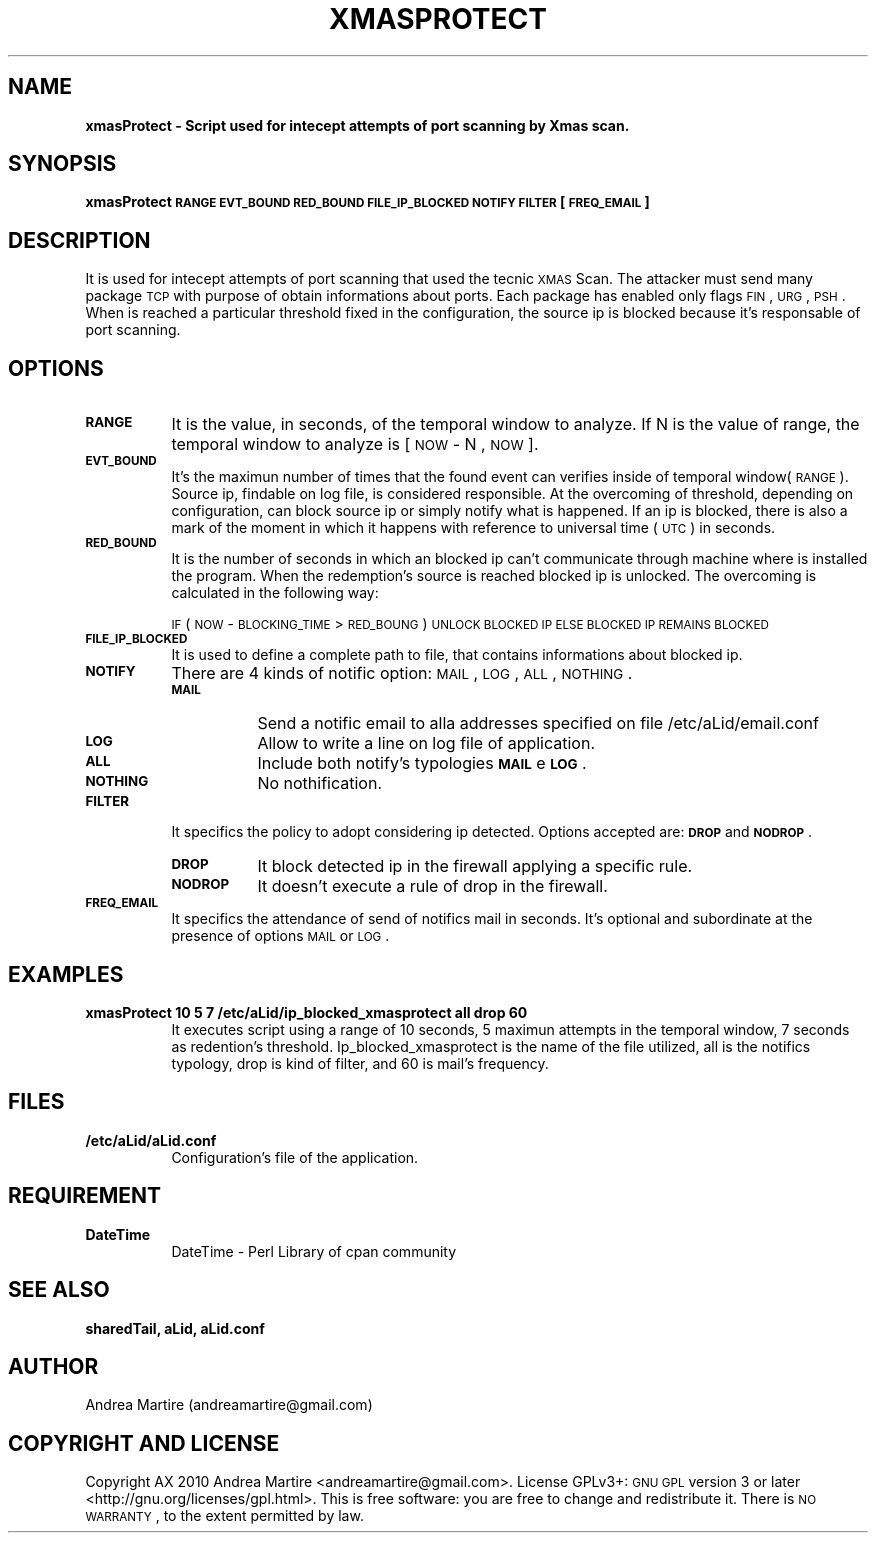 .\" Automatically generated by Pod::Man 2.1801 (Pod::Simple 3.05)
.\"
.\" Standard preamble:
.\" ========================================================================
.de Sp \" Vertical space (when we can't use .PP)
.if t .sp .5v
.if n .sp
..
.de Vb \" Begin verbatim text
.ft CW
.nf
.ne \\$1
..
.de Ve \" End verbatim text
.ft R
.fi
..
.\" Set up some character translations and predefined strings.  \*(-- will
.\" give an unbreakable dash, \*(PI will give pi, \*(L" will give a left
.\" double quote, and \*(R" will give a right double quote.  \*(C+ will
.\" give a nicer C++.  Capital omega is used to do unbreakable dashes and
.\" therefore won't be available.  \*(C` and \*(C' expand to `' in nroff,
.\" nothing in troff, for use with C<>.
.tr \(*W-
.ds C+ C\v'-.1v'\h'-1p'\s-2+\h'-1p'+\s0\v'.1v'\h'-1p'
.ie n \{\
.    ds -- \(*W-
.    ds PI pi
.    if (\n(.H=4u)&(1m=24u) .ds -- \(*W\h'-12u'\(*W\h'-12u'-\" diablo 10 pitch
.    if (\n(.H=4u)&(1m=20u) .ds -- \(*W\h'-12u'\(*W\h'-8u'-\"  diablo 12 pitch
.    ds L" ""
.    ds R" ""
.    ds C` ""
.    ds C' ""
'br\}
.el\{\
.    ds -- \|\(em\|
.    ds PI \(*p
.    ds L" ``
.    ds R" ''
'br\}
.\"
.\" Escape single quotes in literal strings from groff's Unicode transform.
.ie \n(.g .ds Aq \(aq
.el       .ds Aq '
.\"
.\" If the F register is turned on, we'll generate index entries on stderr for
.\" titles (.TH), headers (.SH), subsections (.SS), items (.Ip), and index
.\" entries marked with X<> in POD.  Of course, you'll have to process the
.\" output yourself in some meaningful fashion.
.ie \nF \{\
.    de IX
.    tm Index:\\$1\t\\n%\t"\\$2"
..
.    nr % 0
.    rr F
.\}
.el \{\
.    de IX
..
.\}
.\"
.\" Accent mark definitions (@(#)ms.acc 1.5 88/02/08 SMI; from UCB 4.2).
.\" Fear.  Run.  Save yourself.  No user-serviceable parts.
.    \" fudge factors for nroff and troff
.if n \{\
.    ds #H 0
.    ds #V .8m
.    ds #F .3m
.    ds #[ \f1
.    ds #] \fP
.\}
.if t \{\
.    ds #H ((1u-(\\\\n(.fu%2u))*.13m)
.    ds #V .6m
.    ds #F 0
.    ds #[ \&
.    ds #] \&
.\}
.    \" simple accents for nroff and troff
.if n \{\
.    ds ' \&
.    ds ` \&
.    ds ^ \&
.    ds , \&
.    ds ~ ~
.    ds /
.\}
.if t \{\
.    ds ' \\k:\h'-(\\n(.wu*8/10-\*(#H)'\'\h"|\\n:u"
.    ds ` \\k:\h'-(\\n(.wu*8/10-\*(#H)'\`\h'|\\n:u'
.    ds ^ \\k:\h'-(\\n(.wu*10/11-\*(#H)'^\h'|\\n:u'
.    ds , \\k:\h'-(\\n(.wu*8/10)',\h'|\\n:u'
.    ds ~ \\k:\h'-(\\n(.wu-\*(#H-.1m)'~\h'|\\n:u'
.    ds / \\k:\h'-(\\n(.wu*8/10-\*(#H)'\z\(sl\h'|\\n:u'
.\}
.    \" troff and (daisy-wheel) nroff accents
.ds : \\k:\h'-(\\n(.wu*8/10-\*(#H+.1m+\*(#F)'\v'-\*(#V'\z.\h'.2m+\*(#F'.\h'|\\n:u'\v'\*(#V'
.ds 8 \h'\*(#H'\(*b\h'-\*(#H'
.ds o \\k:\h'-(\\n(.wu+\w'\(de'u-\*(#H)/2u'\v'-.3n'\*(#[\z\(de\v'.3n'\h'|\\n:u'\*(#]
.ds d- \h'\*(#H'\(pd\h'-\w'~'u'\v'-.25m'\f2\(hy\fP\v'.25m'\h'-\*(#H'
.ds D- D\\k:\h'-\w'D'u'\v'-.11m'\z\(hy\v'.11m'\h'|\\n:u'
.ds th \*(#[\v'.3m'\s+1I\s-1\v'-.3m'\h'-(\w'I'u*2/3)'\s-1o\s+1\*(#]
.ds Th \*(#[\s+2I\s-2\h'-\w'I'u*3/5'\v'-.3m'o\v'.3m'\*(#]
.ds ae a\h'-(\w'a'u*4/10)'e
.ds Ae A\h'-(\w'A'u*4/10)'E
.    \" corrections for vroff
.if v .ds ~ \\k:\h'-(\\n(.wu*9/10-\*(#H)'\s-2\u~\d\s+2\h'|\\n:u'
.if v .ds ^ \\k:\h'-(\\n(.wu*10/11-\*(#H)'\v'-.4m'^\v'.4m'\h'|\\n:u'
.    \" for low resolution devices (crt and lpr)
.if \n(.H>23 .if \n(.V>19 \
\{\
.    ds : e
.    ds 8 ss
.    ds o a
.    ds d- d\h'-1'\(ga
.    ds D- D\h'-1'\(hy
.    ds th \o'bp'
.    ds Th \o'LP'
.    ds ae ae
.    ds Ae AE
.\}
.rm #[ #] #H #V #F C
.\" ========================================================================
.\"
.IX Title "XMASPROTECT 1"
.TH XMASPROTECT 1 "2010-06-07" "perl v5.10.0" "User Contributed Perl Documentation"
.\" For nroff, turn off justification.  Always turn off hyphenation; it makes
.\" way too many mistakes in technical documents.
.if n .ad l
.nh
.SH "NAME"
\&\fBxmasProtect \- Script used for intecept attempts of port scanning by Xmas scan.\fR
.SH "SYNOPSIS"
.IX Header "SYNOPSIS"
\&\fBxmasProtect \s-1RANGE\s0 \s-1EVT_BOUND\s0 \s-1RED_BOUND\s0 \s-1FILE_IP_BLOCKED\s0 \s-1NOTIFY\s0 \s-1FILTER\s0 [\s-1FREQ_EMAIL\s0] \fR
.SH "DESCRIPTION"
.IX Header "DESCRIPTION"
It is used for intecept attempts of port scanning that used the tecnic \s-1XMAS\s0 Scan. The attacker must send many package \s-1TCP\s0 with purpose of obtain informations about ports. Each package has enabled only flags \s-1FIN\s0, \s-1URG\s0, \s-1PSH\s0. When is reached a particular threshold fixed in the configuration, the source ip is blocked because it's responsable of port scanning.
.SH "OPTIONS"
.IX Header "OPTIONS"
.IP "\fB\s-1RANGE\s0\fR" 8
.IX Item "RANGE"
It is the value, in seconds, of the temporal window to analyze. If N is the value of range, the temporal window to analyze is [ \s-1NOW\s0 \- N , \s-1NOW\s0 ].
.IP "\fB\s-1EVT_BOUND\s0\fR" 8
.IX Item "EVT_BOUND"
It's the maximun number of times that the found event can verifies inside of temporal window(\s-1RANGE\s0). Source ip, findable on log file, is considered responsible. At the overcoming of threshold, depending on configuration, can block source ip or simply notify what is happened. If an ip is blocked, there is also a mark of the moment in which it happens with reference to universal time (\s-1UTC\s0) in seconds.
.IP "\fB\s-1RED_BOUND\s0\fR" 8
.IX Item "RED_BOUND"
It is the number of seconds in which an blocked ip can't communicate through machine where is installed the program. When the redemption's source is reached blocked ip is unlocked. The overcoming is calculated in the following way:
.Sp
\&\s-1IF\s0 ( \s-1NOW\s0 \- \s-1BLOCKING_TIME\s0 > \s-1RED_BOUNG\s0 ) 
	\s-1UNLOCK\s0 \s-1BLOCKED\s0 \s-1IP\s0 
\&\s-1ELSE\s0
	\s-1BLOCKED\s0 \s-1IP\s0 \s-1REMAINS\s0 \s-1BLOCKED\s0
.IP "\fB\s-1FILE_IP_BLOCKED\s0\fR" 8
.IX Item "FILE_IP_BLOCKED"
It is used to define a complete path to file, that contains informations about blocked ip.
.IP "\fB\s-1NOTIFY\s0\fR" 8
.IX Item "NOTIFY"
There are 4 kinds of notific option: \s-1MAIL\s0, \s-1LOG\s0, \s-1ALL\s0, \s-1NOTHING\s0.
.RS 8
.IP "\fB\s-1MAIL\s0\fR" 8
.IX Item "MAIL"
Send a notific email to alla addresses specified on file /etc/aLid/email.conf
.IP "\fB\s-1LOG\s0\fR" 8
.IX Item "LOG"
Allow to write a line on log file of application.
.IP "\fB\s-1ALL\s0\fR" 8
.IX Item "ALL"
Include both notify's typologies \fB\s-1MAIL\s0\fR e \fB\s-1LOG\s0\fR.
.IP "\fB\s-1NOTHING\s0\fR" 8
.IX Item "NOTHING"
No nothification.
.RE
.RS 8
.RE
.IP "\fB\s-1FILTER\s0\fR" 8
.IX Item "FILTER"
It specifics the policy to adopt considering ip detected. Options accepted are:  \fB\s-1DROP\s0\fR and \fB\s-1NODROP\s0\fR.
.RS 8
.IP "\fB\s-1DROP\s0\fR" 8
.IX Item "DROP"
It block detected ip in the firewall applying a specific rule.
.IP "\fB\s-1NODROP\s0\fR" 8
.IX Item "NODROP"
It doesn't execute a rule of drop in the firewall.
.RE
.RS 8
.RE
.IP "\fB\s-1FREQ_EMAIL\s0\fR" 8
.IX Item "FREQ_EMAIL"
It specifics the attendance of send of notifics mail in seconds. It's optional and subordinate at the presence of options \s-1MAIL\s0 or \s-1LOG\s0.
.SH "EXAMPLES"
.IX Header "EXAMPLES"
.IP "\fBxmasProtect 10 5 7 /etc/aLid/ip_blocked_xmasprotect all drop 60\fR" 8
.IX Item "xmasProtect 10 5 7 /etc/aLid/ip_blocked_xmasprotect all drop 60"
It executes script using a range of 10 seconds, 5 maximun attempts in the temporal window, 7 seconds as redention's threshold. Ip_blocked_xmasprotect is the name of the file utilized, all is the notifics typology, drop is kind of filter, and 60 is mail's frequency.
.SH "FILES"
.IX Header "FILES"
.IP "\fB/etc/aLid/aLid.conf\fR" 8
.IX Item "/etc/aLid/aLid.conf"
Configuration's file of the application.
.SH "REQUIREMENT"
.IX Header "REQUIREMENT"
.IP "\fBDateTime\fR" 8
.IX Item "DateTime"
DateTime \- Perl Library of cpan community
.SH "SEE ALSO"
.IX Header "SEE ALSO"
\&\fBsharedTail, aLid, aLid.conf\fR
.SH "AUTHOR"
.IX Header "AUTHOR"
Andrea Martire (andreamartire@gmail.com)
.SH "COPYRIGHT AND LICENSE"
.IX Header "COPYRIGHT AND LICENSE"
Copyright A\*^X 2010 Andrea Martire <andreamartire@gmail.com>. 
License  GPLv3+:  \s-1GNU\s0 \s-1GPL\s0 version 3 or later <http://gnu.org/licenses/gpl.html>.
This  is  free  software:  you  are free to change and redistribute it.
There is \s-1NO\s0 \s-1WARRANTY\s0, to the extent permitted by law.
